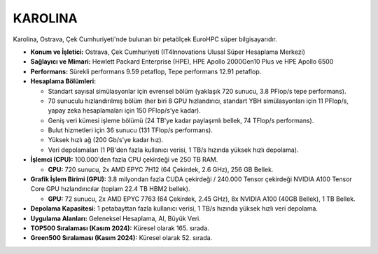 .. _karolina:

^^^^^^^^^^^^^^^
KAROLINA
^^^^^^^^^^^^^^^

Karolina, Ostrava, Çek Cumhuriyeti'nde bulunan bir petaölçek EuroHPC süper bilgisayarıdır.

*   **Konum ve İşletici:** Ostrava, Çek Cumhuriyeti (IT4Innovations Ulusal Süper Hesaplama Merkezi)

*   **Sağlayıcı ve Mimari:** Hewlett Packard Enterprise (HPE), HPE Apollo 2000Gen10 Plus ve HPE Apollo 6500

*   **Performans:** Sürekli performans 9.59 petaflop, Tepe performans 12.91 petaflop.

*   **Hesaplama Bölümleri:**

    *   Standart sayısal simülasyonlar için evrensel bölüm (yaklaşık 720 sunucu, 3.8 PFlop/s tepe performans).

    *   70 sunuculu hızlandırılmış bölüm (her biri 8 GPU hızlandırıcı, standart YBH simülasyonları için 11 PFlop/s, yapay zeka hesaplamaları için 150 PFlop/s'ye kadar).

    *   Geniş veri kümesi işleme bölümü (24 TB'ye kadar paylaşımlı bellek, 74 TFlop/s performans).

    *   Bulut hizmetleri için 36 sunucu (131 TFlop/s performans).

    *   Yüksek hızlı ağ (200 Gb/s'ye kadar hız).

    *   Veri depolamaları (1 PB'den fazla kullanıcı verisi, 1 TB/s hızında yüksek hızlı depolama).

*   **İşlemci (CPU):** 100.000'den fazla CPU çekirdeği ve 250 TB RAM.

    *   **CPU:** 720 sunucu, 2x AMD EPYC 7H12 (64 Çekirdek, 2.6 GHz), 256 GB Bellek.

*   **Grafik İşlem Birimi (GPU):** 3.8 milyondan fazla CUDA çekirdeği / 240.000 Tensor çekirdeği NVIDIA A100 Tensor Core GPU hızlandırıcılar (toplam 22.4 TB HBM2 bellek).

    *   **GPU:** 72 sunucu, 2x AMD EPYC 7763 (64 Çekirdek, 2.45 GHz), 8x NVIDIA A100 (40GB Bellek), 1 TB Bellek.

*   **Depolama Kapasitesi:** 1 petabayttan fazla kullanıcı verisi, 1 TB/s hızında yüksek hızlı veri depolama.

*   **Uygulama Alanları:** Geleneksel Hesaplama, AI, Büyük Veri.

*   **TOP500 Sıralaması (Kasım 2024):** Küresel olarak 165. sırada.

*   **Green500 Sıralaması (Kasım 2024):** Küresel olarak 52. sırada.
